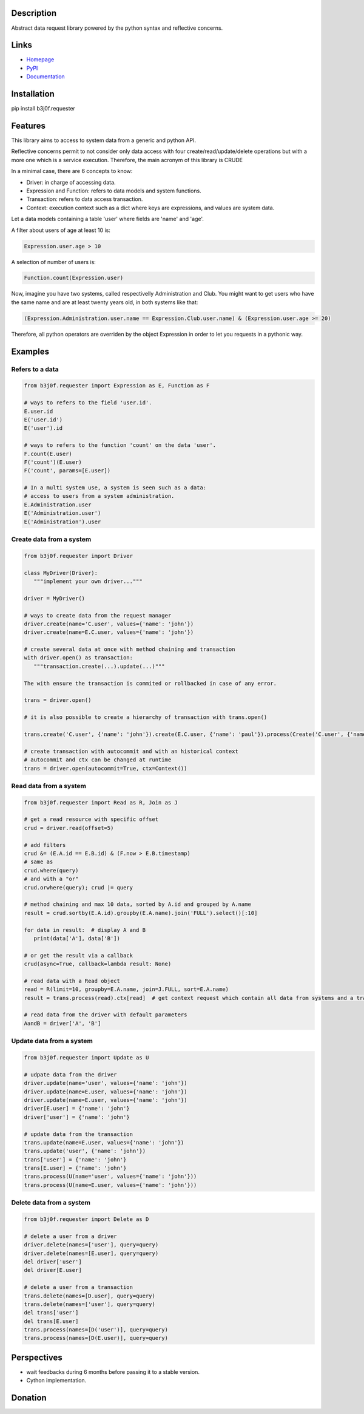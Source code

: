 Description
-----------

Abstract data request library powered by the python syntax and reflective concerns.

.. image:: https://img.shields.io/pypi/l/b3j0f.requester.svg
   :target: https://pypi.python.org/pypi/b3j0f.requester/
   :alt: License

.. image:: https://img.shields.io/pypi/status/b3j0f.requester.svg
   :target: https://pypi.python.org/pypi/b3j0f.requester/
   :alt: Development Status

.. image:: https://img.shields.io/pypi/v/b3j0f.requester.svg
   :target: https://pypi.python.org/pypi/b3j0f.requester/
   :alt: Latest release

.. image:: https://img.shields.io/pypi/pyversions/b3j0f.requester.svg
   :target: https://pypi.python.org/pypi/b3j0f.requester/
   :alt: Supported Python versions

.. image:: https://img.shields.io/pypi/implementation/b3j0f.requester.svg
   :target: https://pypi.python.org/pypi/b3j0f.requester/
   :alt: Supported Python implementations

.. image:: https://img.shields.io/pypi/wheel/b3j0f.requester.svg
   :target: https://travis-ci.org/b3j0f/requester
   :alt: Download format

.. image:: https://travis-ci.org/b3j0f/requester.svg?branch=master
   :target: https://travis-ci.org/b3j0f/requester
   :alt: Build status

.. image:: https://coveralls.io/repos/b3j0f/requester/badge.png
   :target: https://coveralls.io/r/b3j0f/requester
   :alt: Code test coverage

.. image:: https://img.shields.io/pypi/dm/b3j0f.requester.svg
   :target: https://pypi.python.org/pypi/b3j0f.requester/
   :alt: Downloads

.. image:: https://readthedocs.org/projects/b3j0frequester/badge/?version=master
   :target: https://readthedocs.org/projects/b3j0frequester/?badge=master
   :alt: Documentation Status

.. image:: https://landscape.io/github/b3j0f/requester/master/landscape.svg?style=flat
   :target: https://landscape.io/github/b3j0f/requester/master
   :alt: Code Health

Links
-----

- `Homepage`_
- `PyPI`_
- `Documentation`_

Installation
------------

pip install b3j0f.requester

Features
--------

This library aims to access to system data from a generic and python API.

Reflective concerns permit to not consider only data access with four create/read/update/delete operations but with a more one which is a service execution. Therefore, the main acronym of this library is CRUDE

In a minimal case, there are 6 concepts to know:

- Driver: in charge of accessing data.
- Expression and Function: refers to data models and system functions.
- Transaction: refers to data access transaction.
- Context: execution context such as a dict where keys are expressions, and values are system data.

Let a data models containing a table 'user' where fields are 'name' and 'age'.

A filter about users of age at least 10 is:

.. code-block:: python

   Expression.user.age > 10

A selection of number of users is:

.. code-block:: python

   Function.count(Expression.user)

Now, imagine you have two systems, called respectivelly Administration and Club. You might want to get users who have the same name and are at least twenty years old, in both systems like that:

.. code-block:: python

   (Expression.Administration.user.name == Expression.Club.user.name) & (Expression.user.age >= 20)

Therefore, all python operators are overriden by the object Expression in order to let you requests in a pythonic way.

Examples
--------

Refers to a data
~~~~~~~~~~~~~~~~

.. code-block:: python

   from b3j0f.requester import Expression as E, Function as F

   # ways to refers to the field 'user.id'.
   E.user.id
   E('user.id')
   E('user').id

   # ways to refers to the function 'count' on the data 'user'.
   F.count(E.user)
   F('count')(E.user)
   F('count', params=[E.user])

   # In a multi system use, a system is seen such as a data:
   # access to users from a system administration.
   E.Administration.user
   E('Administration.user')
   E('Administration').user

Create data from a system
~~~~~~~~~~~~~~~~~~~~~~~~~

.. code-block:: python

   from b3j0f.requester import Driver

   class MyDriver(Driver):
      """implement your own driver..."""

   driver = MyDriver()

   # ways to create data from the request manager
   driver.create(name='C.user', values={'name': 'john'})
   driver.create(name=E.C.user, values={'name': 'john'})

   # create several data at once with method chaining and transaction
   with driver.open() as transaction:
      """transaction.create(...).update(...)"""

   The with ensure the transaction is commited or rollbacked in case of any error.

   trans = driver.open()

   # it is also possible to create a hierarchy of transaction with trans.open()

   trans.create('C.user', {'name': 'john'}).create(E.C.user, {'name': 'paul'}).process(Create('C.user', {'name': 'david'}), Create(E.C.user, {'name': 'thomas'})).commit()

   # create transaction with autocommit and with an historical context
   # autocommit and ctx can be changed at runtime
   trans = driver.open(autocommit=True, ctx=Context())

Read data from a system
~~~~~~~~~~~~~~~~~~~~~~~

.. code-block:: python

   from b3j0f.requester import Read as R, Join as J

   # get a read resource with specific offset
   crud = driver.read(offset=5)

   # add filters
   crud &= (E.A.id == E.B.id) & (F.now > E.B.timestamp)
   # same as
   crud.where(query)
   # and with a "or"
   crud.orwhere(query); crud |= query

   # method chaining and max 10 data, sorted by A.id and grouped by A.name
   result = crud.sortby(E.A.id).groupby(E.A.name).join('FULL').select()[:10]

   for data in result:  # display A and B
      print(data['A'], data['B'])

   # or get the result via a callback
   crud(async=True, callback=lambda result: None)

   # read data with a Read object
   read = R(limit=10, groupby=E.A.name, join=J.FULL, sort=E.A.name)
   result = trans.process(read).ctx[read]  # get context request which contain all data from systems and a transaction with autocommit

   # read data from the driver with default parameters
   AandB = driver['A', 'B']

Update data from a system
~~~~~~~~~~~~~~~~~~~~~~~~~

.. code-block:: python

   from b3j0f.requester import Update as U

   # udpate data from the driver
   driver.update(name='user', values={'name': 'john'})
   driver.update(name=E.user, values={'name': 'john'})
   driver.update(name=E.user, values={'name': 'john'})
   driver[E.user] = {'name': 'john'}
   driver['user'] = {'name': 'john'}

   # update data from the transaction
   trans.update(name=E.user, values={'name': 'john'})
   trans.update('user', {'name': 'john'})
   trans['user'] = {'name': 'john'}
   trans[E.user] = {'name': 'john'}
   trans.process(U(name='user', values={'name': 'john'}))
   trans.process(U(name=E.user, values={'name': 'john'}))

Delete data from a system
~~~~~~~~~~~~~~~~~~~~~~~~~

.. code-block:: python

   from b3j0f.requester import Delete as D

   # delete a user from a driver
   driver.delete(names=['user'], query=query)
   driver.delete(names=[E.user], query=query)
   del driver['user']
   del driver[E.user]

   # delete a user from a transaction
   trans.delete(names=[D.user], query=query)
   trans.delete(names=['user'], query=query)
   del trans['user']
   del trans[E.user]
   trans.process(names=[D('user')], query=query)
   trans.process(names=[D(E.user)], query=query)

Perspectives
------------

- wait feedbacks during 6 months before passing it to a stable version.
- Cython implementation.

Donation
--------

.. image:: https://liberapay.com/assets/widgets/donate.svg
   :target: https://liberapay.com/b3j0f/donate
   :alt: I'm grateful for gifts, but don't have a specific funding goal.

.. _Homepage: https://github.com/b3j0f/requester
.. _Documentation: http://b3j0frequester.readthedocs.org/en/master/
.. _PyPI: https://pypi.python.org/pypi/b3j0f.requester/
.. _annotation: https://github.com/b3j0f/annotation
